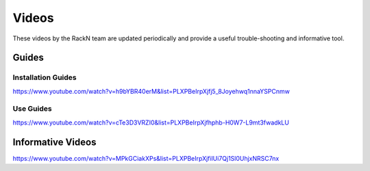 



Videos
======

These videos by the RackN team are updated periodically and provide a useful trouble-shooting and informative tool.

Guides
------

Installation Guides
+++++++++++++++++++

https://www.youtube.com/watch?v=h9bYBR40erM&list=PLXPBeIrpXjfj5_8Joyehwq1nnaYSPCnmw

Use Guides
++++++++++

https://www.youtube.com/watch?v=cTe3D3VRZI0&list=PLXPBeIrpXjfhphb-H0W7-L9mt3fwadkLU

Informative Videos
------------------

https://www.youtube.com/watch?v=MPkGCiakXPs&list=PLXPBeIrpXjfilUi7Qj1Sl0UhjxNRSC7nx